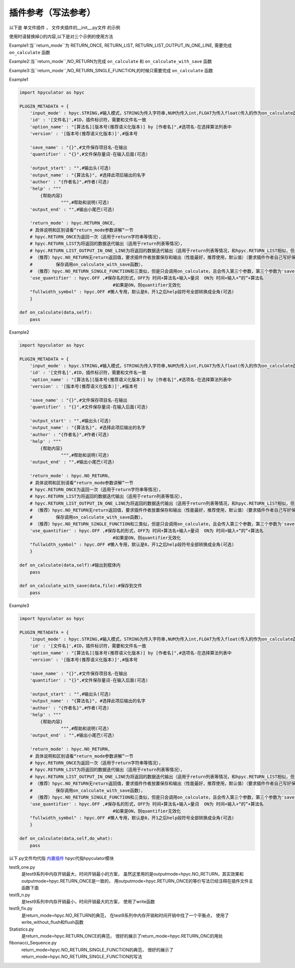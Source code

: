 插件参考（写法参考）
======================

以下是 单文件插件 ， 文件夹插件的__init__.py文件 的示例

使用时请替换掉{}的内容,以下是对三个示例的使用方法

Example1:当``return_mode``为
RETURN_ONCE,
RETURN_LIST,
RETURN_LIST_OUTPUT_IN_ONE_LINE,
需要完成 ``on_calculate`` 函数

Example2:当``return_mode``,NO_RETURN为完成 ``on_calculate`` 和 ``on_calculate_with_save`` 函数

Example3:当``return_mode``,NO_RETURN_SINGLE_FUNCTION,的时候只需要完成 ``on_calculate`` 函数


Example1

.. code-block:: python

    import hpyculator as hpyc

    PLUGIN_METADATA = {
        'input_mode' : hpyc.STRING,#输入模式，STRING为传入字符串,NUM为传入int,FLOAT为传入float(传入的作为on_calculate函数的开始计算值)
        'id' : '[文件名]',#ID，插件标识符，需要和文件名一致
        'option_name' : "[算法名][版本号(推荐语义化版本)] by [作者名]",#选项名-在选择算法列表中
        'version' : '[版本号(推荐语义化版本)]',#版本号

        'save_name' : "{}",#文件保存项目名-在输出
        'quantifier' : "{}",#文件保存量词-在输入后面(可选)

        'output_start' : "",#输出头(可选)
        'output_name' : "{算法名}", #选择此项后输出的名字
        'author' : "{作者名}",#作者(可选)
        'help' : """
            {帮助内容}
                    """,#帮助和说明(可选)
        'output_end' : "",#输出小尾巴(可选)

        'return_mode' : hpyc.RETURN_ONCE,
        # 具体说明和区别请看“return_mode参数讲解”一节
        # hpyc.RETURN_ONCE为返回一次（适用于return字符串等情况），
        # hpyc.RETURN_LIST为将返回的数据迭代输出（适用于return列表等情况），
        # hpyc.RETURN_LIST_OUTPUT_IN_ONE_LINE为将返回的数据迭代输出（适用于return列表等情况，和hpyc.RETURN_LIST相似，但是每次输出不换行）,
        # （推荐）hpyc.NO_RETURN无return返回值，要求插件作者放置保存和输出（性能最好，推荐使用，默认值）（要求插件作者自己写好保存和返回，计算调用on_calculate函数，
        #         保存调用on_calculate_with_save函数），
        # （推荐）hpyc.NO_RETURN_SINGLE_FUNCTION和三类似，但是只会调用on_calculate，且会传入第三个参数，第三个参数为'save'时表示为要输出到内屏，第三个参数为'output'时表示要保存
        'use_quantifier' : hpyc.OFF ,#保存名的形式，OFF为 时间+算法名+输入+量词  ON为 时间+输入+“的”+算法名
                                        #如果是ON，则quantifier无效化
        "fullwidth_symbol" : hpyc.OFF #懒人专用，默认是0，开1之后help段符号全部转换成全角(可选)
        }

    def on_calculate(data,self):
        pass


Example2

.. code-block:: python

    import hpyculator as hpyc

    PLUGIN_METADATA = {
        'input_mode' : hpyc.STRING,#输入模式，STRING为传入字符串,NUM为传入int,FLOAT为传入float(传入的作为on_calculate函数的开始计算值)
        'id' : '[文件名]',#ID，插件标识符，需要和文件名一致
        'option_name' : "[算法名][版本号(推荐语义化版本)] by [作者名]",#选项名-在选择算法列表中
        'version' : '[版本号(推荐语义化版本)]',#版本号

        'save_name' : "{}",#文件保存项目名-在输出
        'quantifier' : "{}",#文件保存量词-在输入后面(可选)

        'output_start' : "",#输出头(可选)
        'output_name' : "{算法名}", #选择此项后输出的名字
        'author' : "{作者名}",#作者(可选)
        'help' : """
            {帮助内容}
                    """,#帮助和说明(可选)
        'output_end' : "",#输出小尾巴(可选)

        'return_mode' : hpyc.NO_RETURN,
        # 具体说明和区别请看“return_mode参数讲解”一节
        # hpyc.RETURN_ONCE为返回一次（适用于return字符串等情况），
        # hpyc.RETURN_LIST为将返回的数据迭代输出（适用于return列表等情况），
        # hpyc.RETURN_LIST_OUTPUT_IN_ONE_LINE为将返回的数据迭代输出（适用于return列表等情况，和hpyc.RETURN_LIST相似，但是每次输出不换行）,
        # （推荐）hpyc.NO_RETURN无return返回值，要求插件作者放置保存和输出（性能最好，推荐使用，默认值）（要求插件作者自己写好保存和返回，计算调用on_calculate函数，
        #         保存调用on_calculate_with_save函数），
        # （推荐）hpyc.NO_RETURN_SINGLE_FUNCTION和三类似，但是只会调用on_calculate，且会传入第三个参数，第三个参数为'save'时表示为要输出到内屏，第三个参数为'output'时表示要保存
        'use_quantifier' : hpyc.OFF ,#保存名的形式，OFF为 时间+算法名+输入+量词  ON为 时间+输入+“的”+算法名
                                        #如果是ON，则quantifier无效化
        "fullwidth_symbol" : hpyc.OFF #懒人专用，默认是0，开1之后help段符号全部转换成全角(可选)
        }
        
    def on_calculate(data,self):#输出到框体内
        pass
        
    def on_calculate_with_save(data,file):#保存到文件
        pass


Example3

.. code-block:: python

    import hpyculator as hpyc

    PLUGIN_METADATA = {
        'input_mode' : hpyc.STRING,#输入模式，STRING为传入字符串,NUM为传入int,FLOAT为传入float(传入的作为on_calculate函数的开始计算值)
        'id' : '[文件名]',#ID，插件标识符，需要和文件名一致
        'option_name' : "[算法名][版本号(推荐语义化版本)] by [作者名]",#选项名-在选择算法列表中
        'version' : '[版本号(推荐语义化版本)]',#版本号

        'save_name' : "{}",#文件保存项目名-在输出
        'quantifier' : "{}",#文件保存量词-在输入后面(可选)

        'output_start' : "",#输出头(可选)
        'output_name' : "{算法名}", #选择此项后输出的名字
        'author' : "{作者名}",#作者(可选)
        'help' : """
            {帮助内容}
                    """,#帮助和说明(可选)
        'output_end' : "",#输出小尾巴(可选)

        'return_mode' : hpyc.NO_RETURN,
        # 具体说明和区别请看“return_mode参数讲解”一节
        # hpyc.RETURN_ONCE为返回一次（适用于return字符串等情况），
        # hpyc.RETURN_LIST为将返回的数据迭代输出（适用于return列表等情况），
        # hpyc.RETURN_LIST_OUTPUT_IN_ONE_LINE为将返回的数据迭代输出（适用于return列表等情况，和hpyc.RETURN_LIST相似，但是每次输出不换行）,
        # （推荐）hpyc.NO_RETURN无return返回值，要求插件作者放置保存和输出（性能最好，推荐使用，默认值）（要求插件作者自己写好保存和返回，计算调用on_calculate函数，
        #         保存调用on_calculate_with_save函数），
        # （推荐）hpyc.NO_RETURN_SINGLE_FUNCTION和三类似，但是只会调用on_calculate，且会传入第三个参数，第三个参数为'save'时表示为要输出到内屏，为'output'时表示要保存
        'use_quantifier' : hpyc.OFF ,#保存名的形式，OFF为 时间+算法名+输入+量词  ON为 时间+输入+“的”+算法名
                                        #如果是ON，则quantifier无效化
        "fullwidth_symbol" : hpyc.OFF #懒人专用，默认是0，开1之后help段符号全部转换成全角(可选)
        }

    def on_calculate(data,self,do_what):
        pass

以下.py文件均代指 `内置插件 <https://github.com/HowieHz/hpyculator/tree/main/Plugin>`_
hpyc代指hpyculator模块

test9_one.py
    是test9系列中内存开销最大，时间开销最小的方案，
    虽然这里用的是outputmode=hpyc.NO_RETURN，其实效果和outputmode=hpyc.RETURN_ONCE是一致的，
    用outputmode=hpyc.RETURN_ONCE的等价写法已经注释在插件文件主函数下面

test9_n.py
    是test9系列中内存开销最小，时间开销最大的方案，
    使用了write函数

test9_fix.py
    是return_mode=hpyc.NO_RETURN的典范，
    在test9系列中内存开销和时间开销中找了一个平衡点，
    使用了write_without_flush和flush函数

Statistics.py
    是return_mode=hpyc.RETURN_ONCE的典范，
    很好的展示了return_mode=hpyc.RETURN_ONC的用处

fibonacci_Sequence.py
    return_mode=hpyc.NO_RETURN_SINGLE_FUNCTION的典范，
    很好的展示了return_mode=hpyc.NO_RETURN_SINGLE_FUNCTION的写法

